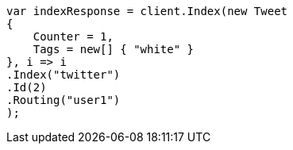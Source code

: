 // docs/get.asciidoc:363

////
IMPORTANT NOTE
==============
This file is generated from method Line363 in https://github.com/elastic/elasticsearch-net/tree/master/src/Examples/Examples/Docs/GetPage.cs#L206-L227.
If you wish to submit a PR to change this example, please change the source method above
and run dotnet run -- asciidoc in the ExamplesGenerator project directory.
////

[source, csharp]
----
var indexResponse = client.Index(new Tweet
{
    Counter = 1,
    Tags = new[] { "white" }
}, i => i
.Index("twitter")
.Id(2)
.Routing("user1")
);
----
